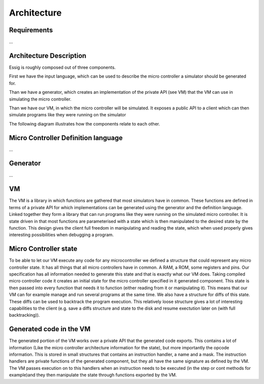 Architecture
============

Requirements
------------

...

Architecture Description
------------------------

Essig is roughly composed out of three components.

First we have the input language, which can be used to describe the micro controller a simulator should be generated for. 

Than we have a generator, which creates an implementation of the private API (see VM) that the VM can use in simulating the micro controller.

Than we have our VM, in which the micro controller will be simulated. It exposes a public API to a client which can then simulate programs like they were running on the simulator

The following diagram illustrates how the components relate to each other.

.. image:: diagrams/Model.png

Micro Controller Definition language
------------------------------------

...

Generator
---------

...

VM
--

The VM is a library in which functions are gathered that most simulators have in common. These functions are defined in terms of a private API for which implementations can be generated using the generator and the definition language. Linked together they form a library that can run programs like they were running on the simulated micro controller. It is state driven in that most functions are parameterised with a state which is then manipulated to the desired state by the function. This design gives the client full freedom in manipulating and reading the state, which when used properly gives interesting possibilities when debugging a program. 

Micro Controller state
----------------------

To be able to let our VM execute any code for any microcontroller we defined a structure that could represent any micro controller state. It has all things that all micro controllers have in common. A RAM, a ROM, some registers and pins. Our specification has all information needed to generate this state and that is exactly what our VM does. Taking compiled micro controller code it creates an initial state for the micro controller specified in it generated component. This state is then passed into every function that needs it to function (either reading from it or manipulating it). This means that our VM can for example manage and run several programs at the same time. We also have a structure for diffs of this state. These diffs can be used to backtrack the program execution. This relatively loose structure gives a lot of interesting capabilities to the client (e.g. save a diffs structure and state to the disk and resume exectution later on (with full backtracking)).

Generated code in the VM
------------------------

The generated portion of the VM works over a private API that the generated code exports. This contains a lot of information (Like the micro controller architecture information for the state), but more importantly the opcode information. This is stored in small structures that contains an instruction handler, a name and a mask. The instruction handlers are private functions of the generated component, but they all have the same signature as defined by the VM. The VM passes execution on to this handlers when an instruction needs to be executed (in the step or cont methods for example)and they then manipulate the state through functions exported by the VM.
